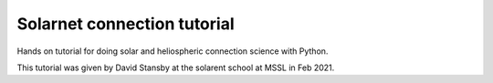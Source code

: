 Solarnet connection tutorial
============================
.. image:: https://mybinder.org/badge_logo.svg
 :target: https://mybinder.org/v2/gh/dstansby/solarnet_connection_tutorial/HEAD
 
Hands on tutorial for doing solar and heliospheric connection science with Python.

This tutorial was given by David Stansby at the solarent school at MSSL in Feb 2021.
